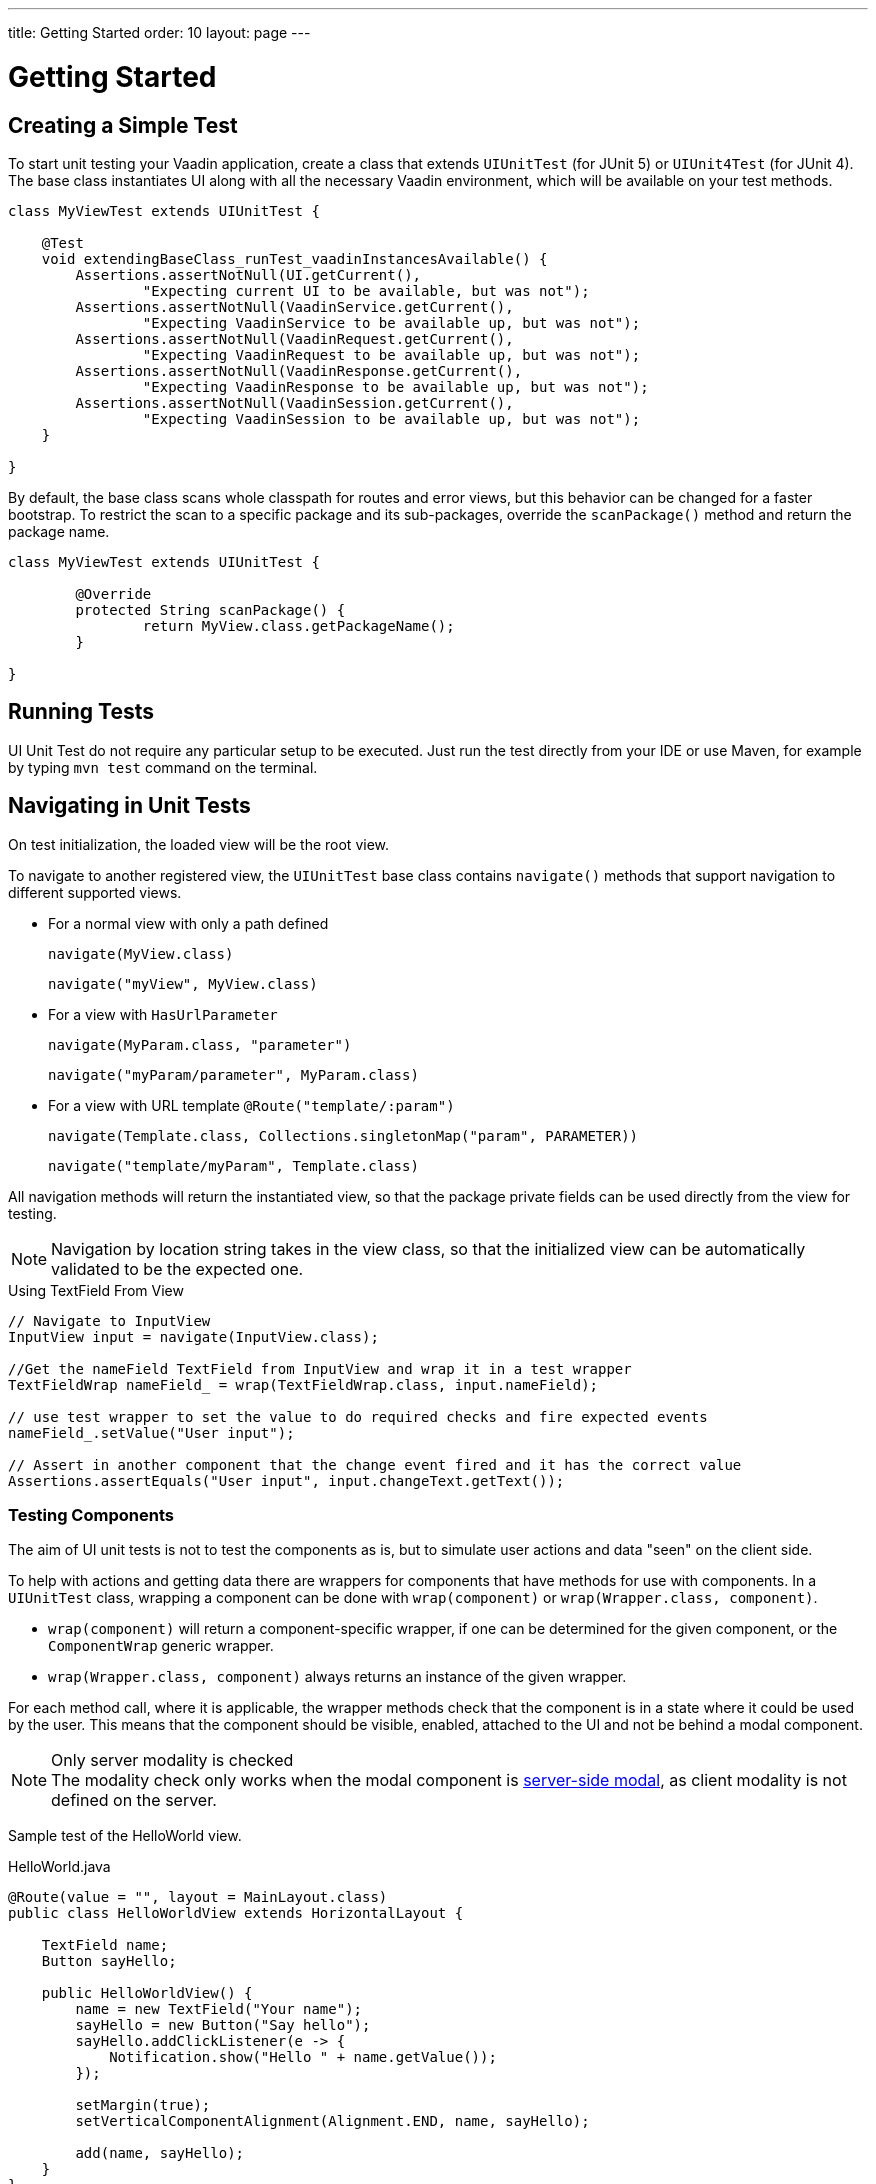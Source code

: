 ---
title: Getting Started
order: 10
layout: page
---

[[testbench.uiunit.quickstart]]
= Getting Started

[[testbench.uiunit.quickstart.create-a-test-class]]
== Creating a Simple Test

To start unit testing your Vaadin application, create a class that extends [classname]`UIUnitTest` (for JUnit 5) or [classname]`UIUnit4Test` (for JUnit 4).
The base class instantiates UI along with all the necessary Vaadin environment, which will be available on your test methods.

[source,java]
----
class MyViewTest extends UIUnitTest {

    @Test
    void extendingBaseClass_runTest_vaadinInstancesAvailable() {
        Assertions.assertNotNull(UI.getCurrent(),
                "Expecting current UI to be available, but was not");
        Assertions.assertNotNull(VaadinService.getCurrent(),
                "Expecting VaadinService to be available up, but was not");
        Assertions.assertNotNull(VaadinRequest.getCurrent(),
                "Expecting VaadinRequest to be available up, but was not");
        Assertions.assertNotNull(VaadinResponse.getCurrent(),
                "Expecting VaadinResponse to be available up, but was not");
        Assertions.assertNotNull(VaadinSession.getCurrent(),
                "Expecting VaadinSession to be available up, but was not");
    }

}
----

By default, the base class scans whole classpath for routes and error views, but this behavior can be changed for a faster bootstrap.
To restrict the scan to a specific package and its sub-packages, override the [methodname]`scanPackage()` method and return the package name.

[source,java]
----
class MyViewTest extends UIUnitTest {

        @Override
        protected String scanPackage() {
                return MyView.class.getPackageName();
        }

}
----

[[testbench.uiunit.quickstart.running-tests]]
== Running Tests

UI Unit Test do not require any particular setup to be executed.
Just run the test directly from your IDE or use Maven, for example by typing `mvn test` command on the terminal.

[[testbench.uiunit.quickstart.navigation]]
== Navigating in Unit Tests

On test initialization, the loaded view will be the root view.

To navigate to another registered view, the [classname]`UIUnitTest` base class contains [methodname]`navigate()` methods that
support navigation to different supported views.

- For a normal view with only a path defined
+
[methodname]`navigate(MyView.class)`
+
[methodname]`navigate("myView", MyView.class)`
- For a view with [interfacename]`HasUrlParameter`
+
[methodname]`navigate(MyParam.class, "parameter")`
+
[methodname]`navigate("myParam/parameter", MyParam.class)`
- For a view with URL template `@Route("template/:param")`
+
[methodname]`navigate(Template.class, Collections.singletonMap("param", PARAMETER))`
+
[methodname]`navigate("template/myParam", Template.class)`

All navigation methods will return the instantiated view, so that the package private fields can be used directly from the view for testing.

[NOTE]
Navigation by location string takes in the view class, so that the initialized view can be automatically validated to be the expected one.

.Using TextField From View
[source, java]
----
// Navigate to InputView
InputView input = navigate(InputView.class);

//Get the nameField TextField from InputView and wrap it in a test wrapper
TextFieldWrap nameField_ = wrap(TextFieldWrap.class, input.nameField);

// use test wrapper to set the value to do required checks and fire expected events
nameField_.setValue("User input");

// Assert in another component that the change event fired and it has the correct value
Assertions.assertEquals("User input", input.changeText.getText());
----

[[testbench.uiunit.quickstart.components]]
=== Testing Components

The aim of UI unit tests is not to test the components as is, but to simulate user actions and data "seen" on the client side.

To help with actions and getting data there are wrappers for components that have methods for use with components.
In a [classname]`UIUnitTest` class, wrapping a component can be done with [methodname]`wrap(component)` or [methodname]`wrap(Wrapper.class, component)`.

- [methodname]`wrap(component)` will return a component-specific wrapper, if one can be determined for the given component, or the [classname]`ComponentWrap` generic wrapper.
- [methodname]`wrap(Wrapper.class, component)` always returns an instance of the given wrapper.

For each method call, where it is applicable, the wrapper methods check that the component is in a state where it could be used by the user.
This means that the component should be visible, enabled, attached to the UI and not be behind a modal component.

.Only server modality is checked
[NOTE]
The modality check only works when the modal component is <<{articles}/flow/advanced/server-side-modality#, server-side modal>>, as client modality is not defined on the server.

Sample test of the HelloWorld view.

.HelloWorld.java
[source,java]
----
@Route(value = "", layout = MainLayout.class)
public class HelloWorldView extends HorizontalLayout {

    TextField name;
    Button sayHello;

    public HelloWorldView() {
        name = new TextField("Your name");
        sayHello = new Button("Say hello");
        sayHello.addClickListener(e -> {
            Notification.show("Hello " + name.getValue());
        });

        setMargin(true);
        setVerticalComponentAlignment(Alignment.END, name, sayHello);

        add(name, sayHello);
    }
}
----

[NOTE]
The components are package-protected, so that we can use them directly in the [classname]`UIUnitTest`.

.HelloWorldViewTest.java
[source,java]
----
class HelloWorldViewTest extends UIUnitTest {

    @Test
    public void setText_clickButton_notificationIsShown() {
        final HelloWorldView helloView = navigate(HelloWorldView.class);

        // TextField and Button are available as package protected in the view
        // So wwe can use those simply from there
        wrap(TextFieldWrap.class, helloView.name).setValue("Test");
        wrap(ButtonWrap.class, helloView.sayHello).click();

        // Notification is not referenced in the view so we need to use the component
        // query API to find the notification that opened
        NotificationWrap notification_ = $(Notification.class).first();
        Assertions.assertEquals("Hello Test", notification_.getText());
    }
}
----
